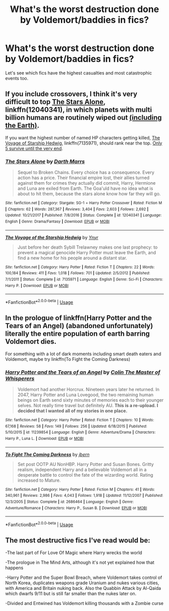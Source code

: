 #+TITLE: What's the worst destruction done by Voldemort/baddies in fics?

* What's the worst destruction done by Voldemort/baddies in fics?
:PROPERTIES:
:Author: 15_Redstones
:Score: 5
:DateUnix: 1564611142.0
:DateShort: 2019-Aug-01
:END:
Let's see which fics have the highest casualties and most catastrophic events too.


** If you include crossovers, I think it's very difficult to top [[https://www.fanfiction.net/s/12040341/1/][The Stars Alone]], linkffn(12040341), in which planets with multi billion humans are routinely wiped out [[/spoiler][(including the Earth)]].

If you want the highest number of named HP characters getting killed, [[https://www.fanfiction.net/s/7135971/1/][The Voyage of Starship Hedwig]], linkffn(7135971), should rank near the top. [[/spoiler][Only 5 survive until the very end]].
:PROPERTIES:
:Author: InquisitorCOC
:Score: 2
:DateUnix: 1564611469.0
:DateShort: 2019-Aug-01
:END:

*** [[https://www.fanfiction.net/s/12040341/1/][*/The Stars Alone/*]] by [[https://www.fanfiction.net/u/1229909/Darth-Marrs][/Darth Marrs/]]

#+begin_quote
  Sequel to Broken Chains. Every choice has a consequence. Every action has a price. Their financial empire lost, their allies turned against them for crimes they actually did commit, Harry, Hermione and Luna are exiled from Earth. The Goa'uld have no idea what is about to hit them, because the stars alone know how far they will go.
#+end_quote

^{/Site/:} ^{fanfiction.net} ^{*|*} ^{/Category/:} ^{Stargate:} ^{SG-1} ^{+} ^{Harry} ^{Potter} ^{Crossover} ^{*|*} ^{/Rated/:} ^{Fiction} ^{M} ^{*|*} ^{/Chapters/:} ^{62} ^{*|*} ^{/Words/:} ^{287,367} ^{*|*} ^{/Reviews/:} ^{3,404} ^{*|*} ^{/Favs/:} ^{2,603} ^{*|*} ^{/Follows/:} ^{2,692} ^{*|*} ^{/Updated/:} ^{10/21/2017} ^{*|*} ^{/Published/:} ^{7/8/2016} ^{*|*} ^{/Status/:} ^{Complete} ^{*|*} ^{/id/:} ^{12040341} ^{*|*} ^{/Language/:} ^{English} ^{*|*} ^{/Genre/:} ^{Drama/Fantasy} ^{*|*} ^{/Download/:} ^{[[http://www.ff2ebook.com/old/ffn-bot/index.php?id=12040341&source=ff&filetype=epub][EPUB]]} ^{or} ^{[[http://www.ff2ebook.com/old/ffn-bot/index.php?id=12040341&source=ff&filetype=mobi][MOBI]]}

--------------

[[https://www.fanfiction.net/s/7135971/1/][*/The Voyage of the Starship Hedwig/*]] by [[https://www.fanfiction.net/u/2409341/Ynyr][/Ynyr/]]

#+begin_quote
  Just before her death Sybill Trelawney makes one last prophecy: to prevent a magical genocide Harry Potter must leave the Earth, and find a new home for his people around a distant star.
#+end_quote

^{/Site/:} ^{fanfiction.net} ^{*|*} ^{/Category/:} ^{Harry} ^{Potter} ^{*|*} ^{/Rated/:} ^{Fiction} ^{T} ^{*|*} ^{/Chapters/:} ^{22} ^{*|*} ^{/Words/:} ^{100,184} ^{*|*} ^{/Reviews/:} ^{411} ^{*|*} ^{/Favs/:} ^{1,018} ^{*|*} ^{/Follows/:} ^{701} ^{*|*} ^{/Updated/:} ^{2/5/2012} ^{*|*} ^{/Published/:} ^{7/1/2011} ^{*|*} ^{/Status/:} ^{Complete} ^{*|*} ^{/id/:} ^{7135971} ^{*|*} ^{/Language/:} ^{English} ^{*|*} ^{/Genre/:} ^{Sci-Fi} ^{*|*} ^{/Characters/:} ^{Harry} ^{P.} ^{*|*} ^{/Download/:} ^{[[http://www.ff2ebook.com/old/ffn-bot/index.php?id=7135971&source=ff&filetype=epub][EPUB]]} ^{or} ^{[[http://www.ff2ebook.com/old/ffn-bot/index.php?id=7135971&source=ff&filetype=mobi][MOBI]]}

--------------

*FanfictionBot*^{2.0.0-beta} | [[https://github.com/tusing/reddit-ffn-bot/wiki/Usage][Usage]]
:PROPERTIES:
:Author: FanfictionBot
:Score: 1
:DateUnix: 1564611498.0
:DateShort: 2019-Aug-01
:END:


** In the prologue of linkffn(Harry Potter and the Tears of an Angel) (abandoned unfortunately) literally the entire population of earth barring Voldemort dies.

For something with a lot of dark moments including smart death eaters and Voldemort, maybe try linkffn(To Fight the Coming Darkness)
:PROPERTIES:
:Author: machjacob51141
:Score: 1
:DateUnix: 1564684899.0
:DateShort: 2019-Aug-01
:END:

*** [[https://www.fanfiction.net/s/11239854/1/][*/Harry Potter and the Tears of an Angel/*]] by [[https://www.fanfiction.net/u/5706830/Colin-The-Master-of-Whisperers][/Colin The Master of Whisperers/]]

#+begin_quote
  Voldemort had another Horcrux. Nineteen years later he returned. In 2047, Harry Potter and Luna Lovegood, the two remaining human beings on Earth send sixty minutes of memories each to their younger selves. Not really time travel but definitely AU. ***This is a re-upload. I decided that I wanted all of my stories in one place.***
#+end_quote

^{/Site/:} ^{fanfiction.net} ^{*|*} ^{/Category/:} ^{Harry} ^{Potter} ^{*|*} ^{/Rated/:} ^{Fiction} ^{T} ^{*|*} ^{/Chapters/:} ^{10} ^{*|*} ^{/Words/:} ^{67,168} ^{*|*} ^{/Reviews/:} ^{58} ^{*|*} ^{/Favs/:} ^{149} ^{*|*} ^{/Follows/:} ^{256} ^{*|*} ^{/Updated/:} ^{6/18/2015} ^{*|*} ^{/Published/:} ^{5/10/2015} ^{*|*} ^{/id/:} ^{11239854} ^{*|*} ^{/Language/:} ^{English} ^{*|*} ^{/Genre/:} ^{Adventure/Drama} ^{*|*} ^{/Characters/:} ^{Harry} ^{P.,} ^{Luna} ^{L.} ^{*|*} ^{/Download/:} ^{[[http://www.ff2ebook.com/old/ffn-bot/index.php?id=11239854&source=ff&filetype=epub][EPUB]]} ^{or} ^{[[http://www.ff2ebook.com/old/ffn-bot/index.php?id=11239854&source=ff&filetype=mobi][MOBI]]}

--------------

[[https://www.fanfiction.net/s/2686464/1/][*/To Fight The Coming Darkness/*]] by [[https://www.fanfiction.net/u/940359/jbern][/jbern/]]

#+begin_quote
  Set post OOTP AU NonHBP. Harry Potter and Susan Bones. Gritty realism, independent Harry and a believable Voldemort all in a desperate battle to control the fate of the wizarding world. Rating increased to Mature.
#+end_quote

^{/Site/:} ^{fanfiction.net} ^{*|*} ^{/Category/:} ^{Harry} ^{Potter} ^{*|*} ^{/Rated/:} ^{Fiction} ^{M} ^{*|*} ^{/Chapters/:} ^{41} ^{*|*} ^{/Words/:} ^{340,961} ^{*|*} ^{/Reviews/:} ^{2,986} ^{*|*} ^{/Favs/:} ^{4,043} ^{*|*} ^{/Follows/:} ^{1,918} ^{*|*} ^{/Updated/:} ^{11/12/2007} ^{*|*} ^{/Published/:} ^{12/3/2005} ^{*|*} ^{/Status/:} ^{Complete} ^{*|*} ^{/id/:} ^{2686464} ^{*|*} ^{/Language/:} ^{English} ^{*|*} ^{/Genre/:} ^{Adventure/Romance} ^{*|*} ^{/Characters/:} ^{Harry} ^{P.,} ^{Susan} ^{B.} ^{*|*} ^{/Download/:} ^{[[http://www.ff2ebook.com/old/ffn-bot/index.php?id=2686464&source=ff&filetype=epub][EPUB]]} ^{or} ^{[[http://www.ff2ebook.com/old/ffn-bot/index.php?id=2686464&source=ff&filetype=mobi][MOBI]]}

--------------

*FanfictionBot*^{2.0.0-beta} | [[https://github.com/tusing/reddit-ffn-bot/wiki/Usage][Usage]]
:PROPERTIES:
:Author: FanfictionBot
:Score: 1
:DateUnix: 1564684924.0
:DateShort: 2019-Aug-01
:END:


** The most destructive fics I've read would be:

-The last part of For Love Of Magic where Harry wrecks the world

-The prologue in The Mind Arts, although it's not yet explained how that happens

-Harry Potter and the Super Bowl Breach, where Voldemort takes control of North Korea, duplicates weapons grade Uranium and nukes various cities, with America and Britain nuking back. Also the Quabbin Attack by Al-Qaida which dwarfs 9/11 but is still far smaller than the nukes later on.

-Divided and Entwined has Voldemort killing thousands with a Zombie curse
:PROPERTIES:
:Author: 15_Redstones
:Score: 1
:DateUnix: 1564611547.0
:DateShort: 2019-Aug-01
:END:
